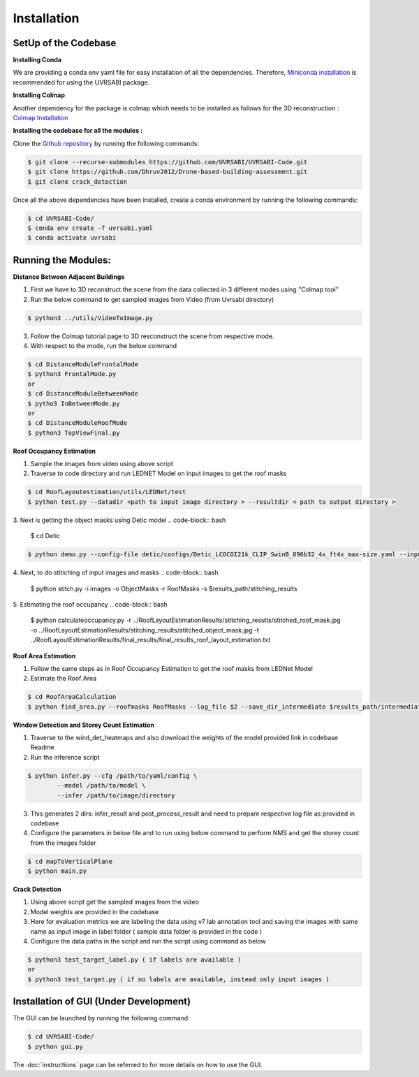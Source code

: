 Installation
===================================

**SetUp of the Codebase** 
^^^^^^^^^^^^^^^^^^^^^^^^^^^^^^^^^^

**Installing Conda**

We are providing a conda env yaml file for easy installation of all the dependencies. Therefore, `Miniconda installation <https://docs.conda.io/en/latest/miniconda.html>`_ is recommended for using the UVRSABI package.

**Installing Colmap**

Another dependency for the package is colmap which needs to be installed as follows for the 3D reconstruction : `Colmap Installation <https://colmap.github.io/install.html>`_

**Installing the codebase for all the modules :** 

Clone the `Github repository <https://github.com/UVRSABI/UVRSABI-Code.git>`_ by running the following commands:

..  code-block:: bash 

	$ git clone --recurse-submodules https://github.com/UVRSABI/UVRSABI-Code.git
	$ git clone https://github.com/Dhruv2012/Drone-based-building-assessment.git
	$ git clone crack_detection 

Once all the above dependencies have been installed, create a conda environment by running the following commands:

..  code-block:: bash

	$ cd UVRSABI-Code/
	$ conda env create -f uvrsabi.yaml
	$ conda activate uvrsabi


**Running the Modules:**
^^^^^^^^^^^^^^^^^^^^^^^^^^^^^

**Distance Between Adjacent Buildings** 

1. First we have to 3D reconstruct the scene from the data collected in 3 different modes using "Colmap tool"
2. Run the below command to get sampled images from Video (from Uvrsabi directory)

..  code-block:: bash

	$ python3 ../utils/VideoToImage.py

3. Follow the Colmap tutorial page to 3D resconstruct the scene from respective mode.
4. With respect to the mode, run the below command
   
..  code-block:: bash

	$ cd DistanceModuleFrontalMode
	$ python3 FrontalMode.py
	or 
	$ cd DistanceModuleBetweenMode
	$ pytho3 InBetweenMode.py
	or 
	$ cd DistanceModuleRoofMode
	$ python3 TopViewFinal.py

**Roof Occupancy Estimation**  

1. Sample the images from video using above script
2. Traverse to code directory and run LEDNET Model on input images to get the roof masks 
   
..  code-block:: bash 

	$ cd RoofLayoutestimation/utils/LEDNet/test
	$ python test.py --datadir <path to input image directory > --resultdir < path to output directory >

3. Next is getting the object masks using Detic model
..  code-block:: bash 

	$ cd Detic

..  code-block:: bash 

	$ python demo.py --config-file detic/configs/Detic_LCOCOI21k_CLIP_SwinB_896b32_4x_ft4x_max-size.yaml --input ../images/*.jpg --output ../ObjectMasks --vocabulary custom --custom_vocabulary solar_array,air_conditioner,vent,box,sink --confidence-threshold 0.5 --opts MODEL.WEIGHTS Detic_LCOCOI21k_CLIP_SwinB_896b32_4x_ft4x_max-size.pth


4. Next, to do stitiching of input images and masks
..  code-block:: bash 

	$ python stitch.py -i images -o ObjectMasks -r RoofMasks -s $results_path/stitching_results

5. Estimating the roof occupancy
..  code-block:: bash 

   $ python calculateoccupancy.py -r ../RoofLayoutEstimationResults/stitching_results/stitched_roof_mask.jpg -o ../RoofLayoutEstimationResults/stitching_results/stitched_object_mask.jpg -t ../RoofLayoutEstimationResults/final_results/final_results_roof_layout_estimation.txt

**Roof Area Estimation**

1. Follow the same steps as in Roof Occupancy Estimation to get the roof masks from LEDNet Model 
2. Estimate the Roof Area 
   
..  code-block:: bash 

	$ cd RoofAreaCalculation
	$ python find_area.py --roofmasks RoofMasks --log_file $2 --save_dir_intermediate $results_path/intermediate_results --save_dir_final $results_path/final_results 

**Window Detection and Storey Count Estimation** 

1. Traverse to the wind_det_heatmaps and also download the weights of the model provided link in codebase Readme
2. Run the inference script 
   
..  code-block:: bash 

	$ python infer.py --cfg /path/to/yaml/config \
                --model /path/to/model \
                --infer /path/to/image/directory

3. This generates 2 dirs: infer_result and post_process_result and need to prepare respective log file as provided in codebase
4. Configure the parameters in below file and to run using below command to perform NMS and get the storey count from the 
   images folder  
   
..  code-block:: bash 

	$ cd mapToVerticalPlane 
	$ python main.py

**Crack Detection**

1. Using above script get the sampled images from the video
2. Model weights are provided in the codebase
3. Here for evaluation metrics we are labeling the data using v7 lab annotation tool and saving the images with 
   same name as input image in label folder ( sample data folder is provided in the code )
4. Configure the data paths in the script and run the script using command as below 
   
..  code-block:: bash 

	$ python3 test_target_label.py ( if labels are available )
	or 
	$ python3 test_target.py ( if no labels are available, instead only input images )
   
.. We also require pre-trained weights to segment rooftops, detect objects. These can be downloaded by running the following command:
    
.. ..  code-block:: bash

.. 	$ cd UVRSABI-Code/
.. 	$ ./weights.sh

**Installation of GUI (Under Development)** 
^^^^^^^^^^^^^^^^^^^^^^^^^^^^^^^^^^^^^^^^^^^^^^^^^^

The GUI can be launched by running the following command:

..  code-block:: bash

	$ cd UVRSABI-Code/
	$ python gui.py


The :doc:`instructions` page can be referred to for more details on how to use the GUI.

.. Follow the instructions mentioned on the `official website <https://docs.docker.com/get-docker>`_ 
.. to install Docker on your system. The installation can be verified by running the following commands in the terminal
 (Linux Systems and macOS) or in the command line (Windows)::
    
    docker --version
    docker-compose --version

.. For getting hands-on-experience with Docker, you can refer to some `basic tutorials .. <https://www.freecodecamp.org/news/the-docker-handbook/>`_.